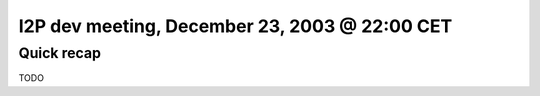 I2P dev meeting, December 23, 2003 @ 22:00 CET
==============================================

Quick recap
-----------

TODO

